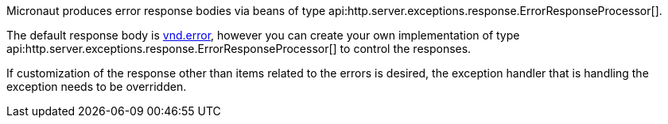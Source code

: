 Micronaut produces error response bodies via beans of type api:http.server.exceptions.response.ErrorResponseProcessor[].

The default response body is link:https://github.com/blongden/vnd.error[vnd.error], however you can create your own implementation of type api:http.server.exceptions.response.ErrorResponseProcessor[] to control the responses.

If customization of the response other than items related to the errors is desired, the exception handler that is handling the exception needs to be overridden.
